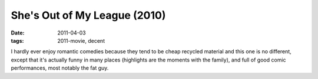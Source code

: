 She's Out of My League (2010)
=============================

:date: 2011-04-03
:tags: 2011-movie, decent



I hardly ever enjoy romantic comedies because they tend to be cheap
recycled material and this one is no different, except that it's
actually funny in many places (highlights are the moments with the
family), and full of good comic performances, most notably the fat guy.
